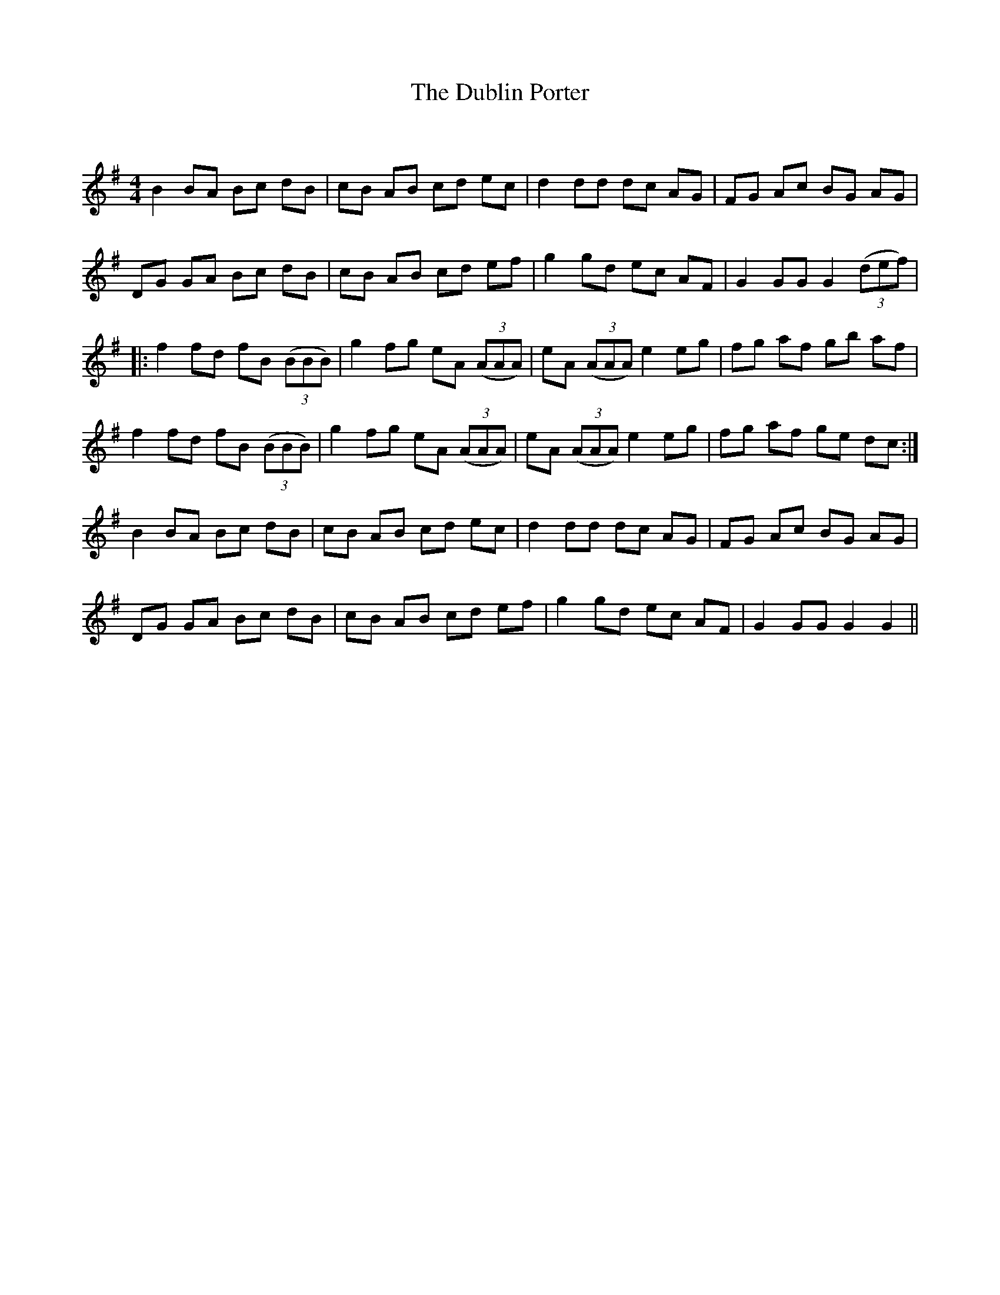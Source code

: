 X:1
T: The Dublin Porter
C:
R:Reel
Q: 232
K:G
M:4/4
L:1/8
B2 BA Bc dB|cB AB cd ec|d2 dd dc AG|FG Ac BG AG|
DG GA Bc dB|cB AB cd ef|g2 gd ec AF|G2 GG G2 ((3def) |
|:f2 fd fB ((3BBB) |g2 fg eA ((3AAA) |eA ((3AAA) e2 eg|fg af gb af|
f2 fd fB ((3BBB)|g2 fg eA ((3AAA) |eA ((3AAA) e2 eg|fg af ge dc:|
B2 BA Bc dB|cB AB cd ec|d2 dd dc AG|FG Ac BG AG|
DG GA Bc dB|cB AB cd ef|g2 gd ec AF|G2 GG G2 G2||
